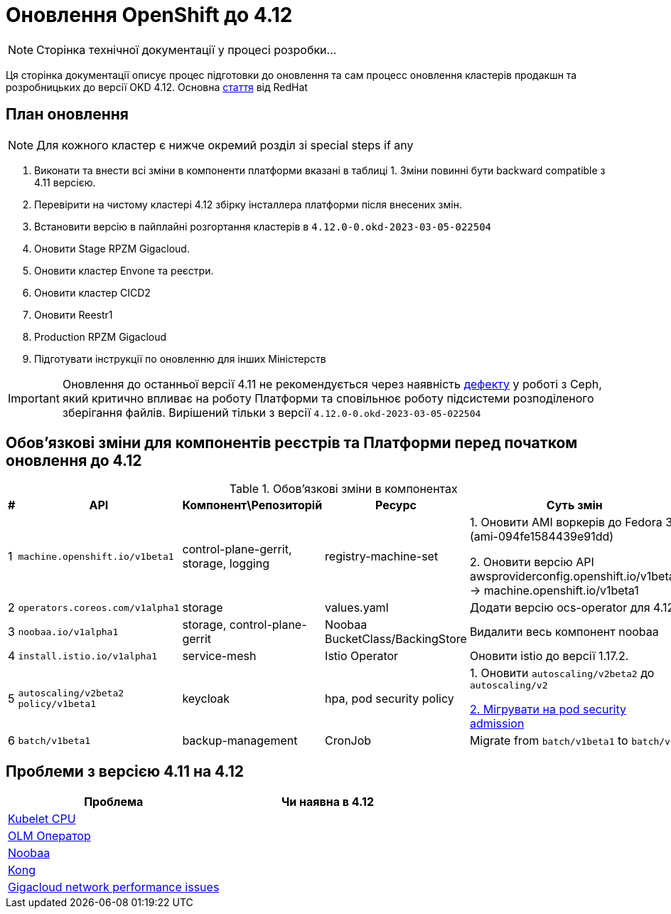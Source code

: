 = Оновлення OpenShift до 4.12

[NOTE]
--
Сторінка технічної документації у процесі розробки...
--

Ця сторінка документації описує процес підготовки до оновлення та сам процесс оновлення кластерів продакшн та
розробницьких до версії OKD 4.12. Основна https://access.redhat.com/articles/6955381[стаття] від RedHat

== План оновлення
NOTE: Для кожного кластер є нижче окремий розділ зі special steps if any

1. Виконати та внести всі зміни в компоненти платформи вказані в таблиці 1.
Зміни повинні бути backward compatible з 4.11 версією.
2. Перевірити на чистому кластері 4.12 збірку інсталлера платформи після внесених змін.
3. Встановити версію в пайплайні розгортання кластерів в `4.12.0-0.okd-2023-03-05-022504`
4. Оновити Stage RPZM Gigacloud.
5. Оновити кластер Envone та реєстри.
6. Оновити кластер CICD2
7. Оновити Reestr1
8. Production RPZM Gigacloud
9. Підготувати інструкції по оновленню для інших Міністерств

[IMPORTANT]
====
Оновлення до останньої версії 4.11 не рекомендується через наявність https://github.com/okd-project/okd/issues/1505[дефекту] у роботі з Ceph, який критично впливає на
роботу Платформи та сповільнює роботу підсистеми розподіленого зберігання файлів. Вирішений тільки з версії
`4.12.0-0.okd-2023-03-05-022504`
====

== Обовʼязкові зміни для компонентів реєстрів та Платформи перед початком оновлення до 4.12

.Обовʼязкові зміни в компонентах
|===
|#|API|Компонент\Репозиторій|Ресурс|Суть змін

|1
|`machine.openshift.io/v1beta1`
|control-plane-gerrit, storage, logging
|registry-machine-set
|1. Оновити AMI воркерів до Fedora 37 (ami-094fe1584439e91dd)

2. Оновити версію API awsproviderconfig.openshift.io/v1beta1 -> machine.openshift.io/v1beta1

|2
|`operators.coreos.com/v1alpha1`
|storage
|values.yaml
|Додати версію ocs-operator для 4.12

|3
|`noobaa.io/v1alpha1`
|storage, control-plane-gerrit
|Noobaa BucketClass/BackingStore
|Видалити весь компонент noobaa

|4
|`install.istio.io/v1alpha1`
|service-mesh
|Istio Operator
|Оновити istio до версії 1.17.2.

|5
|`autoscaling/v2beta2`
`policy/v1beta1`
|keycloak
|hpa, pod security policy
|1. Оновити `autoscaling/v2beta2` до `autoscaling/v2`

https://kubernetes.io/docs/tasks/configure-pod-container/migrate-from-psp/[2. Мігрувати на pod security admission]

|6
|`batch/v1beta1`
|backup-management
|CronJob
|Migrate from `batch/v1beta1` to `batch/v1`

|===

== Проблеми з версією 4.11 на 4.12

|===
|Проблема|Чи наявна в 4.12

|https://github.com/okd-project/okd/issues/1310[Kubelet CPU]
|

|https://jiraeu.epam.com/browse/MDTUDDM-20159[OLM Оператор]
|

|https://jiraeu.epam.com/browse/MDTUDDM-20817[Noobaa]
|

|https://jiraeu.epam.com/browse/MDTUDDM-20021[Kong]
|

|https://jiraeu.epam.com/browse/MDTUDDM-19943[Gigacloud network performance issues]
|

|===
